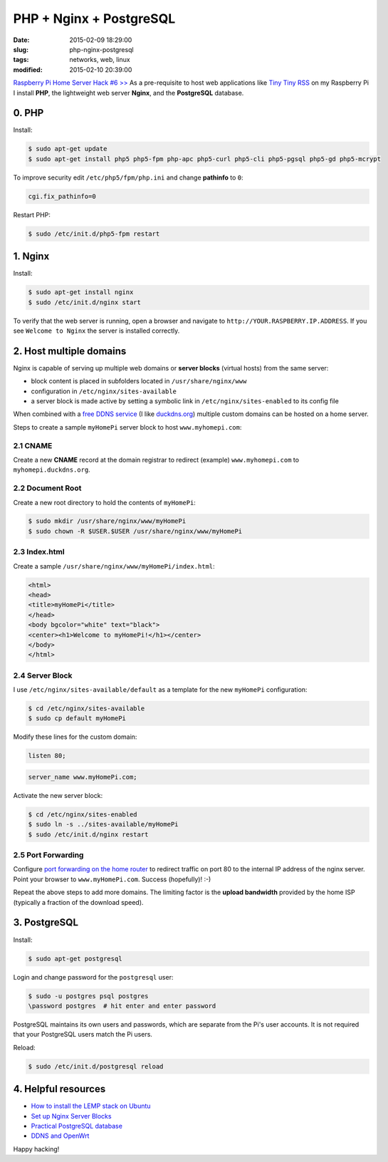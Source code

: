 ========================
PHP + Nginx + PostgreSQL
========================

:date: 2015-02-09 18:29:00
:slug: php-nginx-postgresql
:tags: networks, web, linux
:modified: 2015-02-10 20:39:00

`Raspberry Pi Home Server Hack #6 >> <http://www.circuidipity.com/raspberry-pi-home-server.html>`_ As a pre-requisite to host web applications like `Tiny Tiny RSS <http://tt-rss.org/redmine/projects/tt-rss/wiki>`_ on my Raspberry Pi I install **PHP**, the lightweight web server **Nginx**, and the **PostgreSQL** database.

0. PHP
======

Install:

.. code-block:: bash

    $ sudo apt-get update
    $ sudo apt-get install php5 php5-fpm php-apc php5-curl php5-cli php5-pgsql php5-gd php5-mcrypt

To improve security edit ``/etc/php5/fpm/php.ini`` and change **pathinfo** to ``0``:                          
                                                                                
.. code-block:: bash

    cgi.fix_pathinfo=0                                                              

Restart PHP:
                                                                                    
.. code-block:: bash

    $ sudo /etc/init.d/php5-fpm restart                                             
                                                                                    
1. Nginx
========

Install:

.. code-block:: bash

    $ sudo apt-get install nginx                                                    
    $ sudo /etc/init.d/nginx start                                                  
                                                                                    
To verify that the web server is running, open a browser and navigate to ``http://YOUR.RASPBERRY.IP.ADDRESS``. If you see ``Welcome to Nginx`` the server is installed correctly.

2. Host multiple domains
========================

Nginx is capable of serving up multiple web domains or **server blocks** (virtual hosts) from the same server:

* block content is placed in subfolders located in ``/usr/share/nginx/www``
* configuration in ``/etc/nginx/sites-available``
* a server block is made active by setting a symbolic link in ``/etc/nginx/sites-enabled`` to its config file

When combined with a `free DDNS service <http://www.circuidipity.com/ddns-openwrt.html>`_ (I like `duckdns.org <http://duckdns.org/>`_) multiple custom domains can be hosted on a home server.

Steps to create a sample ``myHomePi`` server block to host ``www.myhomepi.com``:

2.1 CNAME
---------

Create a new **CNAME** record at the domain registrar to redirect (example) ``www.myhomepi.com`` to ``myhomepi.duckdns.org``.

2.2 Document Root
-----------------

Create a new root directory to hold the contents of ``myHomePi``:

.. code-block:: bash

    $ sudo mkdir /usr/share/nginx/www/myHomePi
    $ sudo chown -R $USER.$USER /usr/share/nginx/www/myHomePi

2.3 Index.html
--------------

Create a sample ``/usr/share/nginx/www/myHomePi/index.html``:

.. code-block:: bash

    <html>
    <head>
    <title>myHomePi</title>
    </head>
    <body bgcolor="white" text="black">
    <center><h1>Welcome to myHomePi!</h1></center>
    </body>
    </html>

2.4 Server Block
----------------

I use ``/etc/nginx/sites-available/default`` as a template for the new ``myHomePi`` configuration:

.. code-block:: bash

    $ cd /etc/nginx/sites-available
    $ sudo cp default myHomePi

Modify these lines for the custom domain:

.. code-block:: bash

    listen 80;

.. code-block:: bash

    server_name www.myHomePi.com; 

Activate the new server block:

.. code-block:: bash

    $ cd /etc/nginx/sites-enabled
    $ sudo ln -s ../sites-available/myHomePi
    $ sudo /etc/init.d/nginx restart

2.5 Port Forwarding
-------------------

Configure `port forwarding on the home router <http://www.circuidipity.com/20141006.html>`_ to redirect traffic on port 80 to the internal IP address of the nginx server. Point your browser to ``www.myHomePi.com``. Success (hopefully)! :-)

Repeat the above steps to add more domains. The limiting factor is the **upload bandwidth** provided by the home ISP (typically a fraction of the download speed).

3. PostgreSQL
=============

Install:
                                                                                    
.. code-block:: bash

    $ sudo apt-get postgresql                                                       
                                                                                    
Login and change password for the ``postgresql`` user:                                 
                                                                                    
.. code-block:: bash

    $ sudo -u postgres psql postgres                                                
    \password postgres  # hit enter and enter password                              
                                                                                    
                                                                                    
PostgreSQL maintains its own users and passwords, which are separate from the Pi's user accounts. It is not required that your PostgreSQL users match the Pi users.
                                                                                    
Reload:                                                             
                                                                                    
.. code-block:: bash

    $ sudo /etc/init.d/postgresql reload

4. Helpful resources
====================

* `How to install the LEMP stack on Ubuntu <https://www.digitalocean.com/community/tutorials/how-to-install-linux-nginx-mysql-php-lemp-stack-on-ubuntu-14-04>`_
* `Set up Nginx Server Blocks <https://www.digitalocean.com/community/tutorials/how-to-set-up-nginx-server-blocks-virtual-hosts-on-ubuntu-14-04-lts>`_
* `Practical PostgreSQL database <http://www.linuxtopia.org/online_books/database_guides/Practical_PostgreSQL_database/c15679_002.htm>`_
* `DDNS and OpenWrt <http://www.circuidipity.com/ddns-openwrt.html>`_

Happy hacking!
